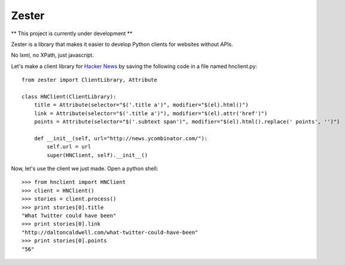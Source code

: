 Zester
=========================


** This project is currently under development **

Zester is a library that makes it easier to develop Python clients for websites without APIs.

No lxml, no XPath, just javascript.

Let's make a client library for `Hacker News <http://news.ycombinator.com/>`_ by saving the following code in a file named hnclient.py::

    from zester import ClientLibrary, Attribute

    class HNClient(ClientLibrary):
        title = Attribute(selector="$('.title a')", modifier="$(el).html()")
        link = Attribute(selector="$('.title a')"), modifier="$(el).attr('href')")
        points = Attribute(selector="$('.subtext span')", modifier="$(el).html().replace(' points', '')")

        def __init__(self, url="http://news.ycombinator.com/"):
            self.url = url
            super(HNClient, self).__init__()


Now, let's use the client we just made. Open a python shell::

    >>> from hnclient import HNClient
    >>> client = HNClient()
    >>> stories = client.process()
    >>> print stories[0].title
    "What Twitter could have been"
    >>> print stories[0].link
    "http://daltoncaldwell.com/what-twitter-could-have-been"
    >>> print stories[0].points
    "56"

